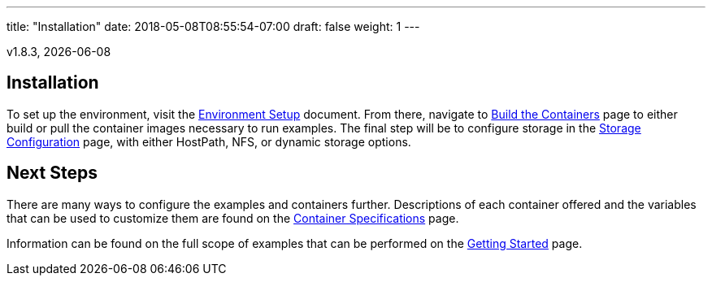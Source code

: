 ---
title: "Installation"
date: 2018-05-08T08:55:54-07:00
draft: false
weight: 1
---

v1.8.3, {docdate}

== Installation

To set up the environment, visit the link:/installation/environment-setup/[Environment Setup] document.
From there, navigate to link:/installation/build-the-containers/[Build the Containers] page to either
build or pull the container images necessary to run examples. The final step will be to configure storage
in the link:/installation/storage-configuration/[Storage Configuration] page, with either HostPath, NFS,
or dynamic storage options.

== Next Steps

There are many ways to configure the examples and containers further. Descriptions of each container
offered and the variables that can be used to customize them are found on the
link:/container-specifications/[Container Specifications] page.

Information can be found on the full scope of examples that can be performed on the
link:/getting-started/[Getting Started] page.
